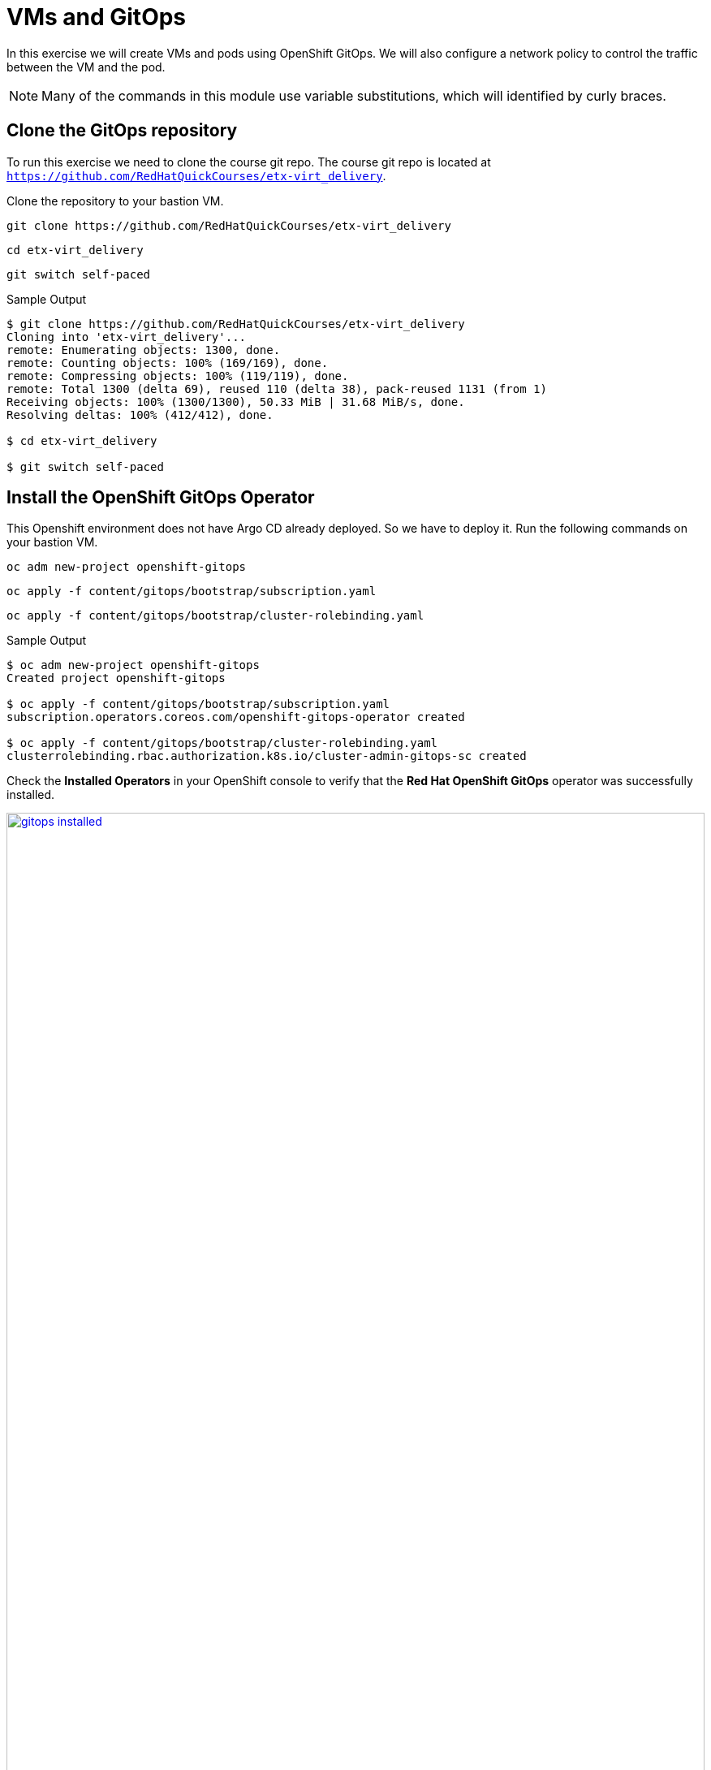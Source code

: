 # VMs and GitOps

In this exercise we will create VMs and pods using OpenShift GitOps.
We will also configure a network policy to control the traffic between the VM and the pod.

[NOTE]
====
Many of the commands in this module use variable substitutions, which will identified by curly braces.
====

## Clone the GitOps repository

To run this exercise we need to clone the course git repo.
The course git repo is located at `https://github.com/RedHatQuickCourses/etx-virt_delivery`.

Clone the repository to your  bastion VM.

[source,sh,role=execute,subs="attributes"]
----
git clone https://github.com/RedHatQuickCourses/etx-virt_delivery
----

[source,sh,role=execute,subs="attributes"]
----
cd etx-virt_delivery
----

[source,sh,role=execute,subs="attributes"]
----
git switch self-paced
----

.Sample Output
[source,texinfo,subs="attributes"]
----
$ git clone https://github.com/RedHatQuickCourses/etx-virt_delivery
Cloning into 'etx-virt_delivery'...
remote: Enumerating objects: 1300, done.
remote: Counting objects: 100% (169/169), done.
remote: Compressing objects: 100% (119/119), done.
remote: Total 1300 (delta 69), reused 110 (delta 38), pack-reused 1131 (from 1)
Receiving objects: 100% (1300/1300), 50.33 MiB | 31.68 MiB/s, done.
Resolving deltas: 100% (412/412), done.

$ cd etx-virt_delivery

$ git switch self-paced
----

## Install the OpenShift GitOps Operator

This Openshift environment does not have Argo CD already deployed.
So we have to deploy it.
Run the following commands on your bastion VM.

[source,sh,role=execute,subs="attributes"]
----
oc adm new-project openshift-gitops
----

[source,sh,role=execute,subs="attributes"]
----
oc apply -f content/gitops/bootstrap/subscription.yaml
----

[source,sh,role=execute,subs="attributes"]
----
oc apply -f content/gitops/bootstrap/cluster-rolebinding.yaml
----

.Sample Output
[source,texinfo,subs="attributes"]
----
$ oc adm new-project openshift-gitops
Created project openshift-gitops

$ oc apply -f content/gitops/bootstrap/subscription.yaml
subscription.operators.coreos.com/openshift-gitops-operator created

$ oc apply -f content/gitops/bootstrap/cluster-rolebinding.yaml
clusterrolebinding.rbac.authorization.k8s.io/cluster-admin-gitops-sc created
----

Check the *Installed Operators* in your OpenShift console to verify that the *Red Hat OpenShift GitOps* operator was successfully installed.

image::VMs-and-gitops/gitops-installed.png[link=self, window=blank, width=100%]

Open the ArgoCD console by clicking on the applications menu (3x3 boxes symbol) in the OpenShift console and selecting *Cluster Argo CD*.

image::VMs-and-gitops/argocd-instance.png[link=self, window=blank, width=100%]

Choose *LOG IN VIA OPENSHIFT* and enter your OpenShift credentials:

* *User:* {openshift_cluster_admin_username}
* *Password:* {openshift_cluster_admin_password}

When prompted to authorize access, click on *Allow selected permissions*.
The ArgoCD console will be shown.

image::VMs-and-gitops/argocd-console.png[link=self, window=blank, width=100%]

## Deploy the Argo CD Instance

Let's deploy the Argo CD instance.
In this case we are going to deploy the default Argo CD instance, but in a real world scenario, you might have to design for multitenancy, in which case you might end up needing more than one instance.
Run the following commands.

[source,sh,role=execute,subs="attributes"]
----
export gitops_repo=https://github.com/RedHatQuickCourses/etx-virt_delivery.git
----

[source,sh,role=execute,subs="attributes"]
----
export cluster_base_domain=$(oc get ingress.config.openshift.io cluster --template={{.spec.domain}} | sed -e "s/^apps.//")
----

[source,sh,role=execute,subs="attributes"]
----
export platform_base_domain=${cluster_base_domain#*.}
----

[source,sh,role=execute,subs="attributes"]
----
envsubst < content/gitops/bootstrap/argocd.yaml | oc apply -f -
----

.Sample Output
[source,texinfo,subs="attributes"]
----
$ export gitops_repo=https://github.com/RedHatQuickCourses/etx-virt_delivery.git

$ export cluster_base_domain=$(oc get ingress.config.openshift.io cluster --template={{.spec.domain}} | sed -e "s/^apps.//")

$ export platform_base_domain=${cluster_base_domain#*.}

$ envsubst < content/gitops/bootstrap/argocd.yaml | oc apply -f -
Warning: resource argocds/openshift-gitops is missing the kubectl.kubernetes.io/last-applied-configuration annotation which is required by oc apply. oc apply should only be used on resources created declaratively by either oc create --save-config or oc apply. The missing annotation will be patched automatically.
argocd.argoproj.io/openshift-gitops configured
configmap/setenv-cmp-plugin created
configmap/environment-variables created
group.user.openshift.io/cluster-admins created
----

// Verify that the Argo CD instance was correctly deployed.

// image::VMs-and-gitops/argocd-instance.png[link=self, window=blank, width=100%]

## Deploy the gitops root Application

We are going to deploy two applications in the same namespace: one VM and one pod.
The pod will be able to talk to the VM, but the VM will not be able to talk to the pod.

To do so we are going to employ the https://argo-cd.readthedocs.io/en/stable/operator-manual/cluster-bootstrapping/#app-of-apps-pattern[app of apps pattern].
In this pattern, we have a root application that deploys other applications.

The root application will look for applications to deploy in the `content/gitops/applications` directory.

Deploy the root application by running the following command.

[source,sh,role=execute,subs="attributes"]
----
envsubst < content/gitops/bootstrap/appset.yaml | oc apply -f -
----

.Sample Output
[source,texinfo,subs="attributes"]
----
$ envsubst < content/gitops/bootstrap/appset.yaml | oc apply -f -
applicationset.argoproj.io/root-applications created
----

Notice that we have implemented the app of apps pattern with an https://argo-cd.readthedocs.io/en/stable/operator-manual/applicationset/[ApplicationSet].

In the ArgoCD console, verify that the two child applications have been correctly deployed (It may take a minute or so for the status of both applications to become healthy and synced).

image::VMs-and-gitops/appset-working.png[link=self, window=blank, width=100%]

## Verify the deployed applications and traffic policies

Examine the network policies that were created.
This may take sometime to be available.

[source,sh,role=execute,subs="attributes"]
----
oc get networkpolicy -n gitops-test
----

.Sample Output
[source,texinfo,subs="attributes"]
----
$ oc get networkpolicy -n gitops-test
NAME                          POD-SELECTOR   AGE
allow-from-ingress-to-nginx   app=nginx      10m
apache-network-policy         app=apache     10m
----

* The nginx pod only accepts traffic from the openshift-ingress namespace.
This means that we can create a route for it.
* The apache VM only accepts traffic from pods in the same namespace, including the nginx pod.

Within your OpenShift console, log in to the console of the `fedora-apache` VM in the `gitops-test` namespace, and run the following commands:

[source,sh,role=execute,subs="attributes"]
----
sudo -i
----

[source,sh,role=execute,subs="attributes"]
----
dnf install -y httpd
----

[source,sh,role=execute,subs="attributes"]
----
systemctl enable httpd --now
----

Now the VM is listening on port 80.

From your `bastion` host, run the following commands to get the service IPs:

[source,sh,role=execute,subs="attributes"]
----
export nginx_ip=$(oc get svc nginx -n gitops-test -o jsonpath='{.spec.clusterIP}')
----

[source,sh,role=execute,subs="attributes"]
----
export apache_ip=$(oc get svc apache -n gitops-test -o jsonpath='{.spec.clusterIP}')
----

Verify that the nginx pod *can* talk to the apache VM.

[source,sh,role=execute,subs="attributes"]
----
export nginx_pod_name=$(oc get pod -n gitops-test -l app=nginx -o jsonpath='{.items[0].metadata.name}')
----

[source,sh,role=execute,subs="attributes"]
----
oc exec -n gitops-test $nginx_pod_name -- curl -s http://${apache_ip}:80
----

To verify that the apache VM *cannot* talk to the nginx pod, you will need the IP address of the nginx service:

[source,sh,role=execute,subs="attributes"]
----
echo $nginx_ip
----

.Sample Output
[source,texinfo,subs="attributes"]
----
$ echo $nginx_ip
172.31.208.10
----

[NOTE]
====
The IP address of the nginx service will be different in your environment.
Be sure to copy the IP address from the last command to use in the next step.
====

Then go to OpenShift web interface, log in to the console of the `fedora-apache` VM in the `gitops-test` namespace, and run the following command:

[source,sh,role=execute,subs="attributes"]
----
curl -v http://{replace_with nginx_ip}:8080
----

.Sample Output
[source,texinfo,subs="attributes"]
----
$ curl -v http://{replace_with nginx_ip}:8080
----

No output should be returned.

### Using FQDNs of the Kubernetes services

In this example, one can also use the K8s services' fully qualified domain names instead of omitting name resolution by using explicitely the IP addresses.

`nginx` is a regular container workload, the VM workload itself is only in the pod network.
Hence we can also make use of the service FQDNs.

The service FQDN follows the following naming pattern: `svc-name`.`namespace`.svc.cluster.local.

Typically the following search domains are included in a pod in the default pod network:

* `<namespace>.svc.cluster.local`
* `svc.cluster.local`
* `cluster.local`

So you can e.g. reach the apache by calling the following endpoints from within the _same namespace_:

* `apache` -> the resolver ends up using the `gitops-test.svc.cluster.local` search domain
* `apache.gitops-test` -> the resolver ends up using the `svc.cluster.local` search domain

So, you can also run the following command, that only relies on names, not on actual IP addresses:

[source,sh,role=execute,subs="attributes"]
----
oc exec -n gitops-test $nginx_pod_name -- curl -s http://apache:80
----

Earlier we've verified that the network policies are in place, so that nginx, can only be reached via route.

To create that route run the following command:

[source,sh,role=execute,subs="attributes"]
----
oc create route edge --service nginx --port 8080 nginx -n gitops-test
----

To retrieve the hostname run:

[source,sh,role=execute,subs="attributes"]
----
export nginx_route_host=`oc get route nginx -n gitops-test -ojsonpath='{.spec.host}'`
----

To verify you can reach it via route, run:

[source,sh,role=execute,subs="attributes"]
----
curl -s https://${nginx_route_host}
----
